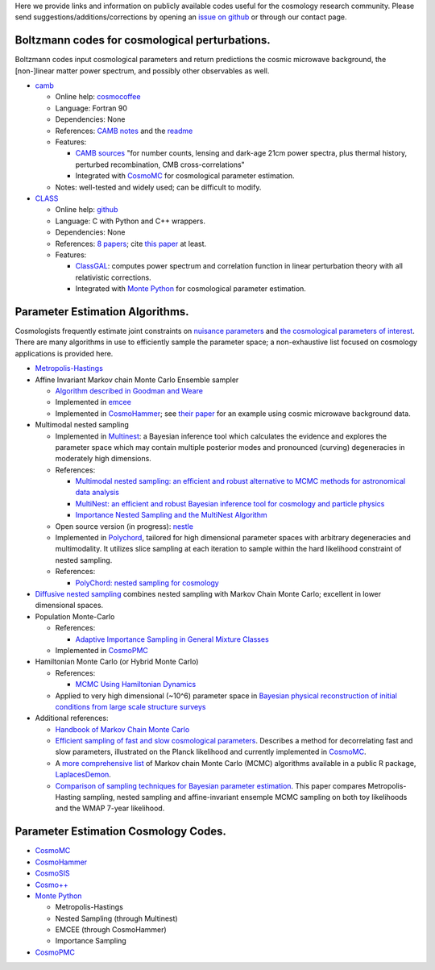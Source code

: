 .. link: 
.. description: 
.. tags: 
.. date: 2014/02/08 12:19:51
.. title: Berkeley Cosmology Code Index
.. slug: codeindex

Here we provide links and information on publicly available codes useful
for the cosmology research community. Please send
suggestions/additions/corrections by opening an `issue on github <https://github.com/bccp/website/issues/new>`__ or through our contact page.

Boltzmann codes for cosmological perturbations.
~~~~~~~~~~~~~~~~~~~~~~~~~~~~~~~~~~~~~~~~~~~~~~~

Boltzmann codes input cosmological parameters and return predictions the
cosmic microwave background, the [non-]linear matter power spectrum, and
possibly other observables as well.

-  `camb <http://camb.info/>`__

   -  Online help:
      `cosmocoffee <http://cosmocoffee.info/viewforum.php?f=11>`__
   -  Language: Fortran 90
   -  Dependencies: None
   -  References: `CAMB
      notes <http://cosmologist.info/notes/CAMB.pdf>`__ and the
      `readme <http://camb.info/readme.html>`__
   -  Features:

      -  `CAMB sources <http://camb.info/sources/>`__ "for number
         counts, lensing and dark-age 21cm power spectra, plus thermal
         history, perturbed recombination, CMB cross-correlations"
      -  Integrated with `CosmoMC <http://cosmologist.info/cosmomc/>`__
         for cosmological parameter estimation.

   -  Notes: well-tested and widely used; can be difficult to modify.

-  `CLASS <http://class-code.net/>`__

   -  Online help:
      `github <https://github.com/lesgourg/class_public/issues>`__
   -  Language: C with Python and C++ wrappers.
   -  Dependencies: None
   -  References: `8 papers <http://class-code.net/>`__; cite `this
      paper <http://adsabs.harvard.edu/abs/2011JCAP...07..034B>`__ at
      least.
   -  Features:

      -  `ClassGAL <http://cosmology.unige.ch/content/classgal>`__:
         computes power spectrum and correlation function in linear
         perturbation theory with all relativistic corrections.
      -  Integrated with `Monte Python <http://montepython.net/>`__ for
         cosmological parameter estimation.

Parameter Estimation Algorithms.
~~~~~~~~~~~~~~~~~~~~~~~~~~~~~~~~

Cosmologists frequently estimate joint constraints on `nuisance
parameters <http://en.wikipedia.org/wiki/Nuisance_parameter>`__ and `the
cosmological parameters of
interest <http://en.wikipedia.org/wiki/Lambda-CDM_model>`__. There are
many algorithms in use to efficiently sample the parameter space; a
non-exhaustive list focused on cosmology applications is provided here.

-  `Metropolis-Hastings <http://en.wikipedia.org/wiki/Metropolis%E2%80%93Hastings_algorithm>`__
-  Affine Invariant Markov chain Monte Carlo Ensemble sampler

   -  `Algorithm described in Goodman and
      Weare <http://msp.org/camcos/2010/5-1/p04.xhtml>`__
   -  Implemented in `emcee <http://dan.iel.fm/emcee/current/>`__
   -  Implemented in
      `CosmoHammer <http://www.cosmology.ethz.ch/research/software-lab/cosmohammer.html>`__;
      see `their paper <http://arxiv.org/abs/1212.1721>`__ for an
      example using cosmic microwave background data.

-  Multimodal nested sampling

   -  Implemented in
      `Multinest <http://ccpforge.cse.rl.ac.uk/gf/project/multinest/>`__:
      a Bayesian inference tool which calculates the evidence and
      explores the parameter space which may contain multiple posterior
      modes and pronounced (curving) degeneracies in moderately high
      dimensions.
   -  References:

      -  `Multimodal nested sampling: an efficient and robust
         alternative to MCMC methods for astronomical data
         analysis <http://xxx.lanl.gov/abs/0704.3704>`__
      -  `MultiNest: an efficient and robust Bayesian inference tool for
         cosmology and particle
         physics <http://xxx.lanl.gov/abs/0809.3437>`__
      -  `Importance Nested Sampling and the MultiNest
         Algorithm <http://xxx.lanl.gov/abs/1306.2144>`__

   -  Open source version (in progress):
      `nestle <https://github.com/kbarbary/nestle/>`__
   -  Implemented in
      `Polychord <http://ccpforge.cse.rl.ac.uk/gf/project/polychord/>`__,
      tailored for high dimensional parameter spaces with arbitrary
      degeneracies and multimodality. It utilizes slice sampling at each
      iteration to sample within the hard likelihood constraint of
      nested sampling.
   -  References:

      -  `PolyChord: nested sampling for
         cosmology <http://arxiv.org/abs/1502.01856>`__

-  `Diffusive nested sampling <http://arxiv.org/abs/0912.2380>`__
   combines nested sampling with Markov Chain Monte Carlo; excellent in
   lower dimensional spaces.
-  Population Monte-Carlo

   -  References:

      -  `Adaptive Importance Sampling in General Mixture
         Classes <http://arxiv.org/abs/0710.4242>`__

   -  Implemented in
      `CosmoPMC <http://www2.iap.fr/users/kilbinge/CosmoPMC/>`__

-  Hamiltonian Monte Carlo (or Hybrid Monte Carlo)

   -  References:

      -  `MCMC Using Hamiltonian
         Dynamics <http://www.mcmchandbook.net/HandbookChapter5.pdf>`__

   -  Applied to very high dimensional (~10^6) parameter space in
      `Bayesian physical reconstruction of initial conditions from large
      scale structure
      surveys <http://adsabs.harvard.edu/abs/2013MNRAS.432..894J>`__

-  Additional references:

   -  `Handbook of Markov Chain Monte
      Carlo <http://www.mcmchandbook.net/HandbookTableofContents.html>`__
   -  `Efficient sampling of fast and slow cosmological
      parameters <http://adsabs.harvard.edu/abs/2013PhRvD..87j3529L>`__.
      Describes a method for decorrelating fast and slow parameters,
      illustrated on the Planck likelihood and currently implemented in
      `CosmoMC <(http://cosmologist.info/cosmomc/)>`__.
   -  A `more comprehensive
      list <http://www.bayesian-inference.com/mcmc>`__ of Markov chain
      Monte Carlo (MCMC) algorithms available in a public R package,
      `LaplacesDemon <http://www.bayesian-inference.com/software>`__.
   -  `Comparison of sampling techniques for Bayesian parameter
      estimation <http://adsabs.harvard.edu/abs/2014MNRAS.437.3918A>`__.
      This paper compares Metropolis-Hasting sampling, nested sampling
      and affine-invariant ensemple MCMC sampling on both toy
      likelihoods and the WMAP 7-year likelihood.

Parameter Estimation Cosmology Codes.
~~~~~~~~~~~~~~~~~~~~~~~~~~~~~~~~~~~~~

-  `CosmoMC <http://cosmologist.info/cosmomc/>`__
-  `CosmoHammer <http://www.cosmology.ethz.ch/research/software-lab/cosmohammer.html>`__
-  `CosmoSIS <https://bitbucket.org/joezuntz/cosmosis/wiki/Home>`__
-  `Cosmo++ <http://cosmo.grigoraslanyan.com/>`__
-  `Monte Python <montepython.net>`__

   -  Metropolis-Hastings
   -  Nested Sampling (through Multinest)
   -  EMCEE (through CosmoHammer)
   -  Importance Sampling

-  `CosmoPMC <http://www2.iap.fr/users/kilbinge/CosmoPMC/>`__
